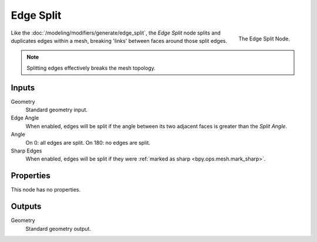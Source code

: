 .. index:: Geometry Nodes; Edge Split
.. _bpy.types.GeometryNodeEdgeSplit:

**********
Edge Split
**********

.. figure:: /images/modeling_geometry-nodes_mesh_edge-split_panel.png
   :align: right

   The Edge Split Node.

Like the :doc:`/modeling/modifiers/generate/edge_split`, the *Edge Split* node splits and duplicates edges
within a mesh, breaking 'links' between faces around those split edges.

.. note::

   Splitting edges effectively breaks the mesh topology.


Inputs
======

Geometry
   Standard geometry input.

Edge Angle
   When enabled, edges will be split if the angle between its
   two adjacent faces is greater than the *Split Angle*.
Angle
   On 0: all edges are split. On 180: no edges are split.
Sharp Edges
   When enabled, edges will be split if they were :ref:`marked as sharp <bpy.ops.mesh.mark_sharp>`.


Properties
==========

This node has no properties.


Outputs
=======

Geometry
   Standard geometry output.
